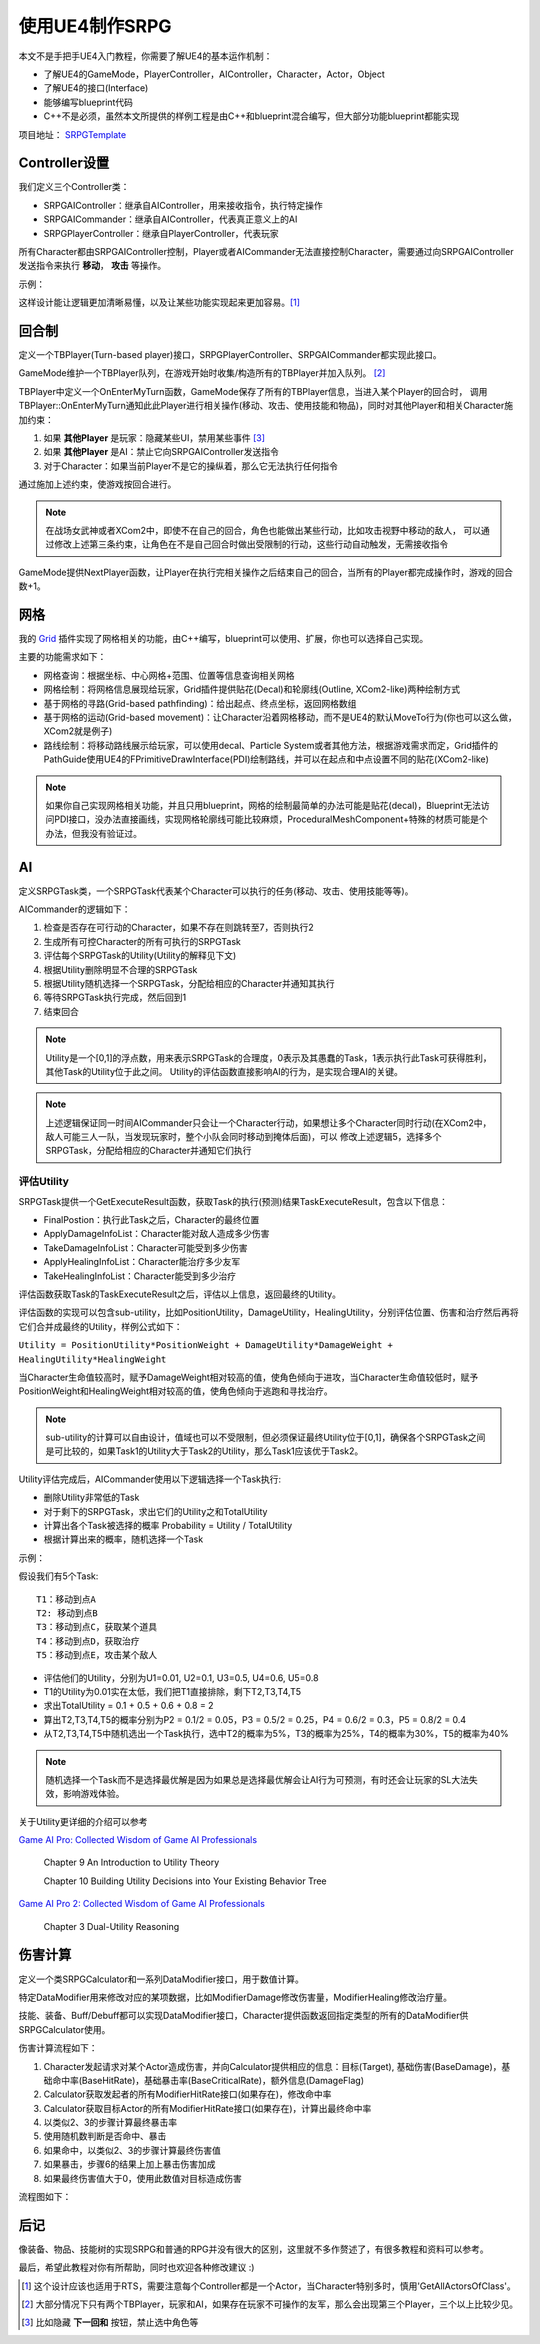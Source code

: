 使用UE4制作SRPG
===============

本文不是手把手UE4入门教程，你需要了解UE4的基本运作机制：

* 了解UE4的GameMode，PlayerController，AIController，Character，Actor，Object
* 了解UE4的接口(Interface)
* 能够编写blueprint代码
* C++不是必须，虽然本文所提供的样例工程是由C++和blueprint混合编写，但大部分功能blueprint都能实现

项目地址： SRPGTemplate_

Controller设置
--------------

我们定义三个Controller类：

* SRPGAIController：继承自AIController，用来接收指令，执行特定操作
* SRPGAICommander：继承自AIController，代表真正意义上的AI
* SRPGPlayerController：继承自PlayerController，代表玩家

所有Character都由SRPGAIController控制，Player或者AICommander无法直接控制Character，需要通过向SRPGAIController发送指令来执行 **移动**， **攻击** 等操作。

示例：

.. fancybox:: images/controller.png

这样设计能让逻辑更加清晰易懂，以及让某些功能实现起来更加容易。[#f1]_

回合制
------

定义一个TBPlayer(Turn-based player)接口，SRPGPlayerController、SRPGAICommander都实现此接口。

GameMode维护一个TBPlayer队列，在游戏开始时收集/构造所有的TBPlayer并加入队列。 [#f2]_ 

TBPlayer中定义一个OnEnterMyTurn函数，GameMode保存了所有的TBPlayer信息，当进入某个Player的回合时，
调用TBPlayer::OnEnterMyTurn通知此此Player进行相关操作(移动、攻击、使用技能和物品)，同时对其他Player和相关Character施加约束：

#. 如果 **其他Player** 是玩家：隐藏某些UI，禁用某些事件 [#f3]_ 
#. 如果 **其他Player** 是AI：禁止它向SRPGAIController发送指令
#. 对于Character：如果当前Player不是它的操纵着，那么它无法执行任何指令

通过施加上述约束，使游戏按回合进行。

.. note:: 在战场女武神或者XCom2中，即使不在自己的回合，角色也能做出某些行动，比如攻击视野中移动的敌人，
   可以通过修改上述第三条约束，让角色在不是自己回合时做出受限制的行动，这些行动自动触发，无需接收指令

GameMode提供NextPlayer函数，让Player在执行完相关操作之后结束自己的回合，当所有的Player都完成操作时，游戏的回合数+1。

网格
----

我的 Grid_ 插件实现了网格相关的功能，由C++编写，blueprint可以使用、扩展，你也可以选择自己实现。

主要的功能需求如下：

* 网格查询：根据坐标、中心网格+范围、位置等信息查询相关网格
* 网格绘制：将网格信息展现给玩家，Grid插件提供贴花(Decal)和轮廓线(Outline, XCom2-like)两种绘制方式
* 基于网格的寻路(Grid-based pathfinding)：给出起点、终点坐标，返回网格数组
* 基于网格的运动(Grid-based movement)：让Character沿着网格移动，而不是UE4的默认MoveTo行为(你也可以这么做，XCom2就是例子)
* 路线绘制：将移动路线展示给玩家，可以使用decal、Particle System或者其他方法，根据游戏需求而定，Grid插件的PathGuide使用UE4的FPrimitiveDrawInterface(PDI)绘制路线，并可以在起点和中点设置不同的贴花(XCom2-like)

.. note:: 如果你自己实现网格相关功能，并且只用blueprint，网格的绘制最简单的办法可能是贴花(decal)，Blueprint无法访问PDI接口，没办法直接画线，实现网格轮廓线可能比较麻烦，ProceduralMeshComponent+特殊的材质可能是个办法，但我没有验证过。

AI 
---

定义SRPGTask类，一个SRPGTask代表某个Character可以执行的任务(移动、攻击、使用技能等等)。

AICommander的逻辑如下：

1. 检查是否存在可行动的Character，如果不存在则跳转至7，否则执行2
2. 生成所有可控Character的所有可执行的SRPGTask
3. 评估每个SRPGTask的Utility(Utility的解释见下文)
4. 根据Utility删除明显不合理的SRPGTask
5. 根据Utility随机选择一个SRPGTask，分配给相应的Character并通知其执行
6. 等待SRPGTask执行完成，然后回到1
7. 结束回合

.. note:: Utility是一个[0,1]的浮点数，用来表示SRPGTask的合理度，0表示及其愚蠢的Task，1表示执行此Task可获得胜利，其他Task的Utility位于此之间。
   Utility的评估函数直接影响AI的行为，是实现合理AI的关键。

.. note:: 上述逻辑保证同一时间AICommander只会让一个Character行动，如果想让多个Character同时行动(在XCom2中，敌人可能三人一队，当发现玩家时，整个小队会同时移动到掩体后面)，可以
   修改上述逻辑5，选择多个SRPGTask，分配给相应的Character并通知它们执行

评估Utility
^^^^^^^^^^^

SRPGTask提供一个GetExecuteResult函数，获取Task的执行(预测)结果TaskExecuteResult，包含以下信息：

* FinalPostion：执行此Task之后，Character的最终位置
* ApplyDamageInfoList：Character能对敌人造成多少伤害
* TakeDamageInfoList：Character可能受到多少伤害
* ApplyHealingInfoList：Character能治疗多少友军
* TakeHealingInfoList：Character能受到多少治疗

评估函数获取Task的TaskExecuteResult之后，评估以上信息，返回最终的Utility。

评估函数的实现可以包含sub-utility，比如PositionUtility，DamageUtility，HealingUtility，分别评估位置、伤害和治疗然后再将它们合并成最终的Utility，样例公式如下：

``Utility = PositionUtility*PositionWeight + DamageUtility*DamageWeight + HealingUtility*HealingWeight``

当Character生命值较高时，赋予DamageWeight相对较高的值，使角色倾向于进攻，当Character生命值较低时，赋予PositionWeight和HealingWeight相对较高的值，使角色倾向于逃跑和寻找治疗。

.. note:: sub-utility的计算可以自由设计，值域也可以不受限制，但必须保证最终Utility位于[0,1]，确保各个SRPGTask之间是可比较的，如果Task1的Utility大于Task2的Utility，那么Task1应该优于Task2。

Utility评估完成后，AICommander使用以下逻辑选择一个Task执行:

* 删除Utility非常低的Task
* 对于剩下的SRPGTask，求出它们的Utility之和TotalUtility
* 计算出各个Task被选择的概率 Probability = Utility / TotalUtility
* 根据计算出来的概率，随机选择一个Task

示例：

假设我们有5个Task::

    T1：移动到点A
    T2: 移动到点B
    T3：移动到点C，获取某个道具
    T4：移动到点D，获取治疗
    T5：移动到点E，攻击某个敌人

* 评估他们的Utility，分别为U1=0.01, U2=0.1, U3=0.5, U4=0.6, U5=0.8
* T1的Utility为0.01实在太低，我们把T1直接排除，剩下T2,T3,T4,T5
* 求出TotalUtility = 0.1 + 0.5 + 0.6 + 0.8 = 2
* 算出T2,T3,T4,T5的概率分别为P2 = 0.1/2 = 0.05，P3 = 0.5/2 = 0.25，P4 = 0.6/2 = 0.3，P5 = 0.8/2 = 0.4
* 从T2,T3,T4,T5中随机选出一个Task执行，选中T2的概率为5%，T3的概率为25%，T4的概率为30%，T5的概率为40%

.. note:: 随机选择一个Task而不是选择最优解是因为如果总是选择最优解会让AI行为可预测，有时还会让玩家的SL大法失效，影响游戏体验。

关于Utility更详细的介绍可以参考

`Game AI Pro: Collected Wisdom of Game AI Professionals`_

    Chapter 9  An Introduction to Utility Theory

    Chapter 10 Building Utility Decisions into Your Existing Behavior Tree

`Game AI Pro 2: Collected Wisdom of Game AI Professionals`_

    Chapter 3 Dual-Utility Reasoning

伤害计算
--------

定义一个类SRPGCalculator和一系列DataModifier接口，用于数值计算。

特定DataModifier用来修改对应的某项数据，比如ModifierDamage修改伤害量，ModifierHealing修改治疗量。

技能、装备、Buff/Debuff都可以实现DataModifier接口，Character提供函数返回指定类型的所有的DataModifier供SRPGCalculator使用。

伤害计算流程如下：

1. Character发起请求对某个Actor造成伤害，并向Calculator提供相应的信息：目标(Target), 基础伤害(BaseDamage)，基础命中率(BaseHitRate)，基础暴击率(BaseCriticalRate)，额外信息(DamageFlag)
2. Calculator获取发起者的所有ModifierHitRate接口(如果存在)，修改命中率
3. Calculator获取目标Actor的所有ModifierHitRate接口(如果存在)，计算出最终命中率
4. 以类似2、3的步骤计算最终暴击率
5. 使用随机数判断是否命中、暴击
6. 如果命中，以类似2、3的步骤计算最终伤害值
7. 如果暴击，步骤6的结果上加上暴击伤害加成
8. 如果最终伤害值大于0，使用此数值对目标造成伤害

流程图如下：

.. fancybox:: images/damage_calculation.png

后记
----

像装备、物品、技能树的实现SRPG和普通的RPG并没有很大的区别，这里就不多作赘述了，有很多教程和资料可以参考。

最后，希望此教程对你有所帮助，同时也欢迎各种修改建议 :)


.. [#f1] 这个设计应该也适用于RTS，需要注意每个Controller都是一个Actor，当Character特别多时，慎用'GetAllActorsOfClass'。
.. [#f2] 大部分情况下只有两个TBPlayer，玩家和AI，如果存在玩家不可操作的友军，那么会出现第三个Player，三个以上比较少见。
.. [#f3] 比如隐藏 **下一回和** 按钮，禁止选中角色等

.. _Grid: https://github.com/jinyuliao/Grid
.. _SRPGTemplate: https://github.com/jinyuliao/SRPGTemplate
.. _`Game AI Pro: Collected Wisdom of Game AI Professionals`: https://www.amazon.com/Game-AI-Pro-Collected-Professionals/dp/1466565969/ref=sr_1_2?s=books&ie=UTF8&qid=1511454480&sr=1-2
.. _`Game AI Pro 2: Collected Wisdom of Game AI Professionals`: https://www.amazon.com/Game-AI-Pro-Collected-Professionals/dp/1482254794/ref=sr_1_3?s=books&ie=UTF8&qid=1511454480&sr=1-3

.. author:: default
.. categories:: 教程, UE4
.. tags:: 教程, UE4
.. comments::
